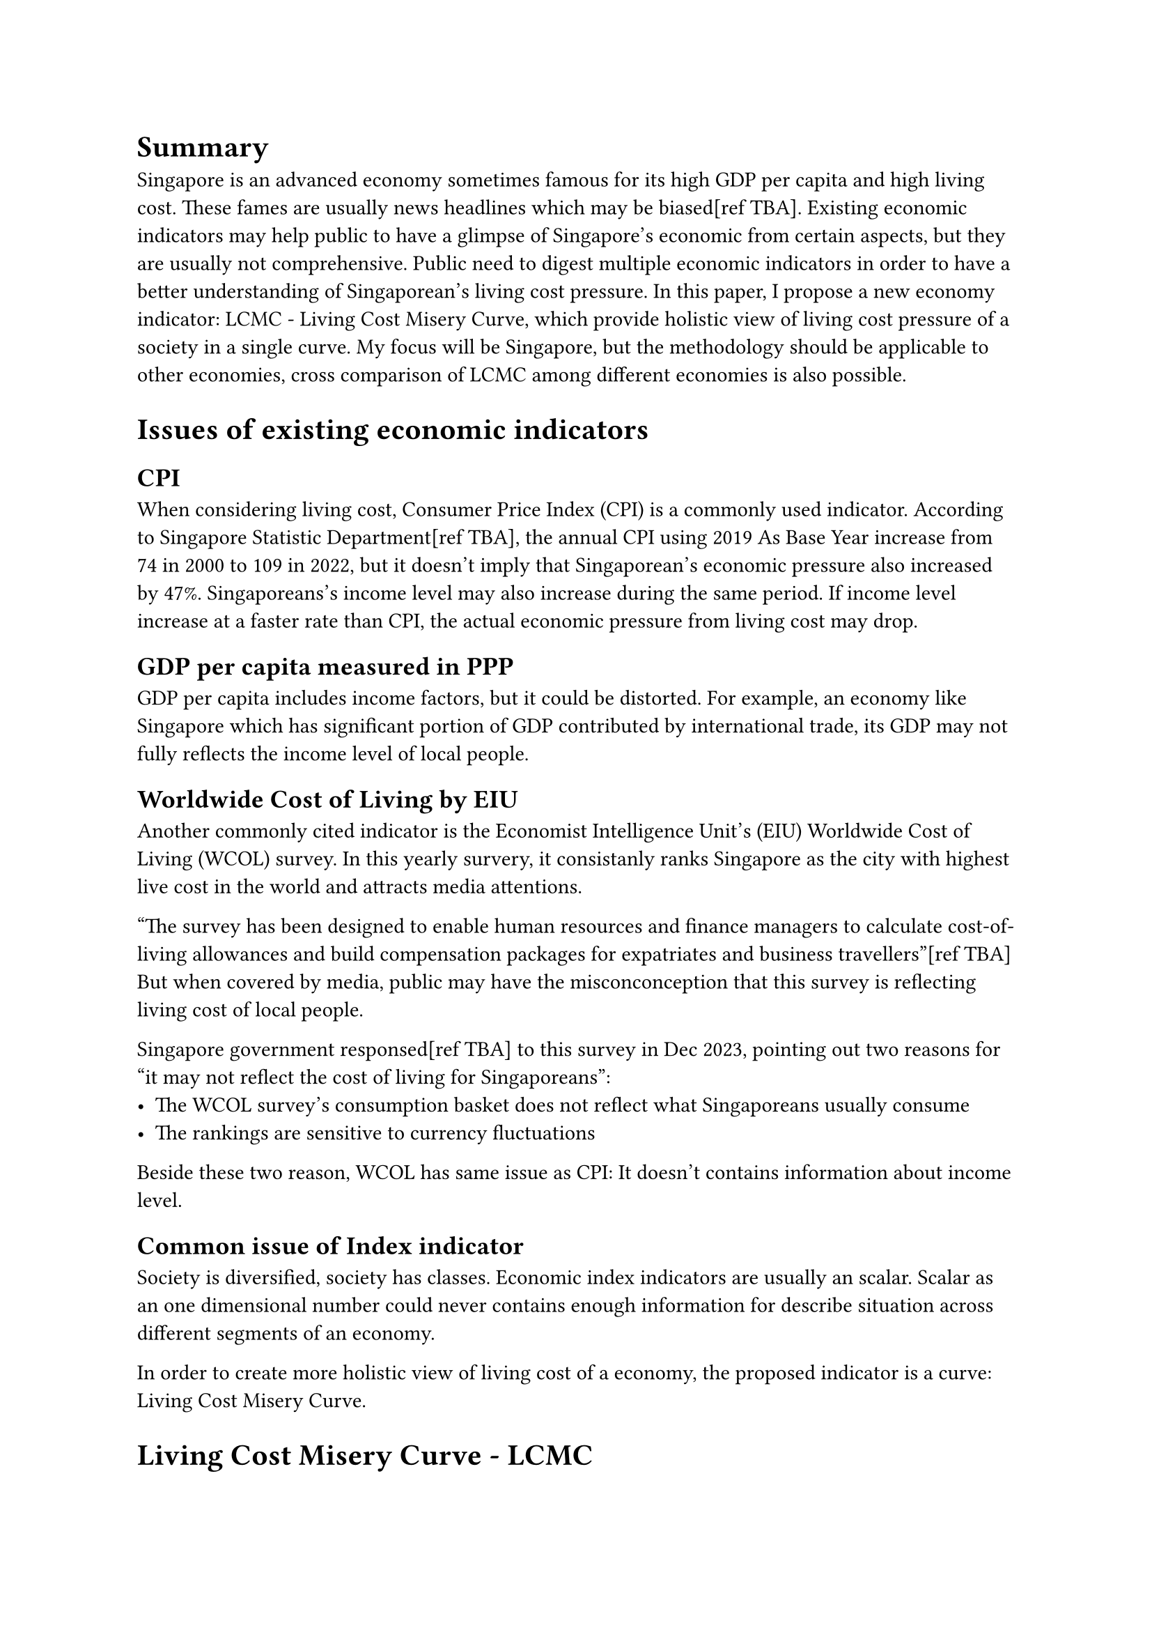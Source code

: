 = Summary

Singapore is an advanced economy sometimes famous for its high GDP per capita and high living cost. These fames are usually news headlines which may be biased[ref TBA]. Existing economic indicators may help public to have a glimpse of Singapore's economic from certain aspects, but they are usually not comprehensive. Public need to digest multiple economic indicators in order to have a better understanding of Singaporean's living cost pressure. In this paper, I propose a new economy indicator: LCMC - Living Cost Misery Curve, which provide holistic view of living cost pressure of a society in a single curve. My focus will be Singapore, but the methodology should be applicable to other economies, cross comparison of LCMC among different economies is also possible.

= Issues of existing economic indicators

== CPI

When considering living cost, Consumer Price Index (CPI) is a commonly used indicator. According to Singapore Statistic Department[ref TBA], the annual CPI using 2019 As Base Year increase from 74 in 2000 to 109 in 2022, but it doesn't imply that Singaporean's economic pressure also increased by 47%. Singaporeans's income level may also increase during the same period. If income level increase at a faster rate than CPI, the actual economic pressure from living cost may drop.

== GDP per capita measured in PPP

GDP per capita includes income factors, but it could be distorted. For example, an economy like Singapore which has significant portion of GDP contributed by international trade, its GDP may not fully reflects the income level of local people.

== Worldwide Cost of Living by EIU

Another commonly cited indicator is the Economist Intelligence Unit's (EIU) Worldwide Cost of Living (WCOL) survey. In this yearly survery, it consistanly ranks Singapore as the city with highest live cost in the world and attracts media attentions.

"The survey has been designed to enable human resources and finance managers to calculate cost-of-living allowances and build compensation packages for expatriates and business travellers"[ref TBA] But when covered by media, public may have the misconconception that this survey is reflecting living cost of local people.

Singapore government responsed[ref TBA] to this survey in Dec 2023, pointing out two reasons for "it may not reflect the cost of living for Singaporeans":
- The WCOL survey's consumption basket does not reflect what Singaporeans usually consume
- The rankings are sensitive to currency fluctuations

Beside these two reason, WCOL has same issue as CPI: It doesn't contains information about income level.

== Common issue of Index indicator

Society is diversified, society has classes. Economic index indicators are usually an scalar. Scalar as an one dimensional number could never contains enough information for describe situation across different segments of an economy.

In order to create more holistic view of living cost of a economy, the proposed indicator is a curve: Living Cost Misery Curve.

= Living Cost Misery Curve - LCMC

== Basic Formula

A better and in fact nature way of have both all categories of expenditure and all source of income included.

$ L C P = "Overall expenditure"/"All source income" $

Benefit of:
- No weitage conversion is needed, just using norminal numbers
  - If we want to evaluate an impact of certain price change, like fresh food price shock
  - We will need to look into composition of the "Overall expenditure". But again, no weightage conversion is needed, we just need to calculated the nomail dollar changes.
- Denoted In local currency, robust to currency fluctuations
- Is log tranform needed? No?

It reflects an individual or a household's cash flow status, which reflects pressure of living cost.

== Forming curve

In order to provide a holistic view of living cost pressure in a society, its not enough to calculate a the expenditure & income of a "Representive Consumer/household"

= Singapore's data

== Household Expenditure Survey

Singapore Statistic Department conducts Quinquennial Household Expenditure Survey[ref TBA] staring from 2007.

== Segmentation

=== By income groups

It shows:

Issue: 30%+ of household in bottom 20% income segments are sole household of 65+

Retired elderly may have no income, but potentially high saving.

=== By dwelling

- HDB 1 & 2 Room
- HDB 3 Room
- HDB 4 Room
- HDB 5 Room & EC
- Condo
- Landed

Relief of lower income groups are more significated. Top 20% household are actually "worse off".

Waves in 12/13 data: HDB 4 ROOM & Condo

Possiable explaination:
- Squezed middle class
- Cut off

A more detailed analysis will need to have housing loan data.

=== Housing loan

HES's expenditure doesn't include Housing loan repayment.

The housing category expenditure only includes:
*
*

I did tried to find statistic for Singaporean's mortage, but it's very hard:
- HES did collect the data, but did not reveal

Housing loan is determined largly at the moment of purchase, and it varies a lot from household to household. It's hard to estimate which age group of household purchase their first house, nor to mention segmented it by income level or type of house.

The mortage rate may changes, but about 80% of Singapore household stays in HDB, and the HDB housing loans interest rate is pegged[ref TAB] to +0.1% of interest rate of CPF ordinary account, which is 2.5% since July 1999[ref TAB].

Market interest rate may change, but it will be capped to 2.6% - HDB rates. Condo & landed properies owners may need to take loans from commercial banks, and the rate would have much higher flutuations. But that only impacts the top 20% hight income household.

Furthermore, MAS has MRS limit, 30%.

If we do a extreme estimation of that all household takes the maxinum housing loans, it just discounts LCM of all segment to 70%, and has no impact on the shape/distribution of the LCMC.

Finally, from an accounting point of view, property is considered as an asset of an household, when spending

Housing impact of LCMC would be future research topic, perhaps using another economy like Hong Kong as object.

=== Rental

It could be worthy to dive more into

==== Good reference to foreigner

- Student / foreign workers

Rental is an income of the local - already included in LCMC.

HDB & condo rental stats are available.

*HDB Rental*[ref TBA]

==== Condo District
3 Queenstown, Alexandra, Tiong Bahru
In long-ago times, MSR was capped at 40% of a borrower’s gross monthly income. Then in January 2013, it was lowered to 35%. At the same time, the Monetary Association of Singapore (MAS) set an MSR limit of 30% for bank-issued loans for HDB flats.

Normanton Park[ref TBA]
1 bedroom: 527
2 bedroom: 656
3 bedroom: 936

Possiable to adapt LCMC for reference of foreigners.

= Factors impacting LCMC

== Income

Covid

high income

wait for 22/23 HES.

Progressive wage?

== GST

Singapore Government increase GST from 7% to 9% in 2023 and 2024.

1% increasement to all expenditure of all segments.

Singapore govenemnt did provide tax relief to low income families[ref TBA], thus this policy will have an "bending effect" on LCMC.

= How to apply LCMC?

Accounts for expenditure & income carefully
Like weather to con

== Segmentation

Segment carefully!

By income level? By dwelling? By race/ethnic group? By age? By education/level?

Segmentation could be an IV.

= Limitations

- No Data for 07/08????
- Only considering SG, better to have another city
- Estimation of expenditure needs review
- Bais of ignore in dollar value: Dollar value of (I - E) could be another indicator: Live Cost Luxury Curve

= Conclusion

The main purpose of LCMC is to propose a indicator/framework for living cost measurements
- Provision impacts of government policy
- Better reference for local & foreigners
- Comparison amony cities/economies


= Reference

Table 14
Resident Households by Income Quintile 1/ and Type of Dwelling

Table 18A
Average Monthly Household Expenditure Among Resident Households by Type of Goods and Services (Detailed) and Type of Dwelling

Chart 1.10: Average Monthly Household Expenditure1 Per Household Member
by Type of Dwelling, 2007/08 - 2017/18

== Number of household
1068907

76961,240651,430965,320330,207282,69038

== Income

1st 2nd 3rd 4th 5th 6th 7th 8th 9th 10th
2022 $689 $1,347 $1,864 $2,400 $2,976 $3,634 $4,447 $5,578 $7,493 $14,354
2023 $706 $1,421 $1,987 $2,563 $3,169 $3,857 $4,729 $5,892 $7,862 $14,803

https://www.valuechampion.sg/home-loans/average-cost-housing-singapore
